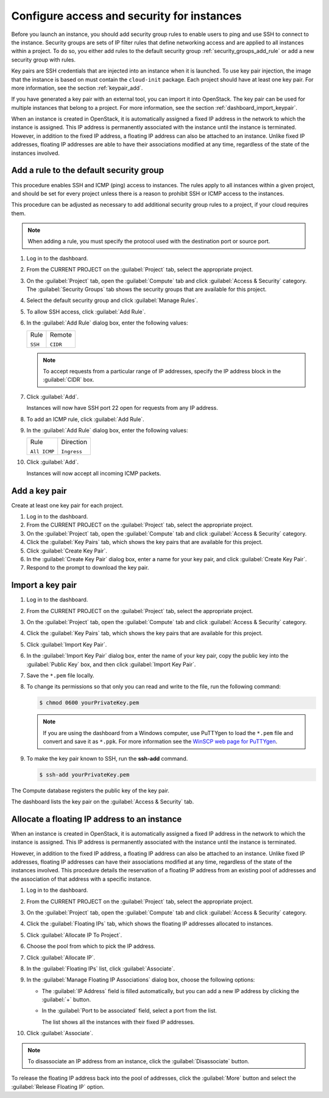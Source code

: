 ===========================================
Configure access and security for instances
===========================================

Before you launch an instance, you should add security group rules to
enable users to ping and use SSH to connect to the instance. Security
groups are sets of IP filter rules that define networking access and are
applied to all instances within a project. To do so, you either add
rules to the default security group :ref:`security_groups_add_rule`
or add a new security group with rules.

Key pairs are SSH credentials that are injected into an instance when it
is launched. To use key pair injection, the image that the instance is
based on must contain the ``cloud-init`` package. Each project should
have at least one key pair. For more information, see the section
:ref:`keypair_add`.

If you have generated a key pair with an external tool, you can import
it into OpenStack. The key pair can be used for multiple instances that
belong to a project. For more information, see the section
:ref:`dashboard_import_keypair`.

When an instance is created in OpenStack, it is automatically assigned a
fixed IP address in the network to which the instance is assigned. This
IP address is permanently associated with the instance until the
instance is terminated. However, in addition to the fixed IP address, a
floating IP address can also be attached to an instance. Unlike fixed IP
addresses, floating IP addresses are able to have their associations
modified at any time, regardless of the state of the instances involved.

.. _security_groups_add_rule:

Add a rule to the default security group
~~~~~~~~~~~~~~~~~~~~~~~~~~~~~~~~~~~~~~~~

This procedure enables SSH and ICMP (ping) access to instances. The
rules apply to all instances within a given project, and should be set
for every project unless there is a reason to prohibit SSH or ICMP
access to the instances.

This procedure can be adjusted as necessary to add additional security
group rules to a project, if your cloud requires them.

.. note:: When adding a rule, you must specify the protocol used with the
   destination port or source port.

#. Log in to the dashboard.

#. From the CURRENT PROJECT on the :guilabel:`Project` tab, select the
   appropriate project.

#. On the :guilabel:`Project` tab, open the :guilabel:`Compute` tab and
   click :guilabel:`Access & Security` category. The
   :guilabel:`Security Groups` tab shows the security groups that are
   available for this project.

#. Select the default security group and click :guilabel:`Manage Rules`.

#. To allow SSH access, click :guilabel:`Add Rule`.

#. In the :guilabel:`Add Rule` dialog box, enter the following values:

   +------------------------------------+------------------------------------+
   | Rule                               | Remote                             |
   |                                    |                                    |
   | ``SSH``                            | ``CIDR``                           |
   +------------------------------------+------------------------------------+

   .. note:: To accept requests from a particular range of IP addresses, specify
      the IP address block in the :guilabel:`CIDR` box.

#. Click :guilabel:`Add`.

   Instances will now have SSH port 22 open for requests from any IP
   address.

#. To add an ICMP rule, click :guilabel:`Add Rule`.

#. In the :guilabel:`Add Rule` dialog box, enter the following values:

   +------------------------------------+------------------------------------+
   | Rule                               | Direction                          |
   |                                    |                                    |
   | ``All ICMP``                       | ``Ingress``                        |
   +------------------------------------+------------------------------------+

#. Click :guilabel:`Add`.

   Instances will now accept all incoming ICMP packets.

.. _keypair_add:

Add a key pair
~~~~~~~~~~~~~~

Create at least one key pair for each project.

#. Log in to the dashboard.

#. From the CURRENT PROJECT on the :guilabel:`Project` tab, select the
   appropriate project.

#. On the :guilabel:`Project` tab, open the :guilabel:`Compute` tab and
   click :guilabel:`Access & Security` category.

#. Click the :guilabel:`Key Pairs` tab, which shows the key pairs that
   are available for this project.

#. Click :guilabel:`Create Key Pair`.

#. In the :guilabel:`Create Key Pair` dialog box, enter a name for your
   key pair, and click :guilabel:`Create Key Pair`.

#. Respond to the prompt to download the key pair.

.. _dashboard_import_keypair:

Import a key pair
~~~~~~~~~~~~~~~~~

#. Log in to the dashboard.

#. From the CURRENT PROJECT on the :guilabel:`Project` tab, select the
   appropriate project.

#. On the :guilabel:`Project` tab, open the :guilabel:`Compute` tab and
   click :guilabel:`Access & Security` category.

#. Click the :guilabel:`Key Pairs` tab, which shows the key pairs that
   are available for this project.

#. Click :guilabel:`Import Key Pair`.

#. In the :guilabel:`Import Key Pair` dialog box, enter the name of your
   key pair, copy the public key into the :guilabel:`Public Key` box,
   and then click :guilabel:`Import Key Pair`.

#. Save the ``*.pem`` file locally.

#. To change its permissions so that only you can read and write to the
   file, run the following command:

   .. code::

       $ chmod 0600 yourPrivateKey.pem

   .. note:: If you are using the dashboard from a Windows computer, use PuTTYgen
      to load the ``*.pem`` file and convert and save it as ``*.ppk``. For
      more information see the `WinSCP web page for
      PuTTYgen <http://winscp.net/eng/docs/ui_puttygen>`__.

#. To make the key pair known to SSH, run the **ssh-add** command.

   .. code::

       $ ssh-add yourPrivateKey.pem

The Compute database registers the public key of the key pair.

The dashboard lists the key pair on the :guilabel:`Access & Security` tab.

Allocate a floating IP address to an instance
~~~~~~~~~~~~~~~~~~~~~~~~~~~~~~~~~~~~~~~~~~~~~

When an instance is created in OpenStack, it is automatically assigned a
fixed IP address in the network to which the instance is assigned. This
IP address is permanently associated with the instance until the
instance is terminated.

However, in addition to the fixed IP address, a floating IP address can
also be attached to an instance. Unlike fixed IP addresses, floating IP
addresses can have their associations modified at any time, regardless
of the state of the instances involved. This procedure details the
reservation of a floating IP address from an existing pool of addresses
and the association of that address with a specific instance.

#. Log in to the dashboard.

#. From the CURRENT PROJECT on the :guilabel:`Project` tab, select the
   appropriate project.

#. On the :guilabel:`Project` tab, open the :guilabel:`Compute` tab and
   click :guilabel:`Access & Security` category.

#. Click the :guilabel:`Floating IPs` tab, which shows the floating IP
   addresses allocated to instances.

#. Click :guilabel:`Allocate IP To Project`.

#. Choose the pool from which to pick the IP address.

#. Click :guilabel:`Allocate IP`.

#. In the :guilabel:`Floating IPs` list, click :guilabel:`Associate`.

#. In the :guilabel:`Manage Floating IP Associations` dialog box,
   choose the following options:

   -  The :guilabel:`IP Address` field is filled automatically,
      but you can add a new IP address by clicking the
      :guilabel:`+` button.

   -  In the :guilabel:`Port to be associated` field, select a port
      from the list.

      The list shows all the instances with their fixed IP addresses.

#. Click :guilabel:`Associate`.

.. note:: To disassociate an IP address from an instance, click the
   :guilabel:`Disassociate` button.

To release the floating IP address back into the pool of addresses,
click the :guilabel:`More` button and select the :guilabel:`Release
Floating IP` option.


